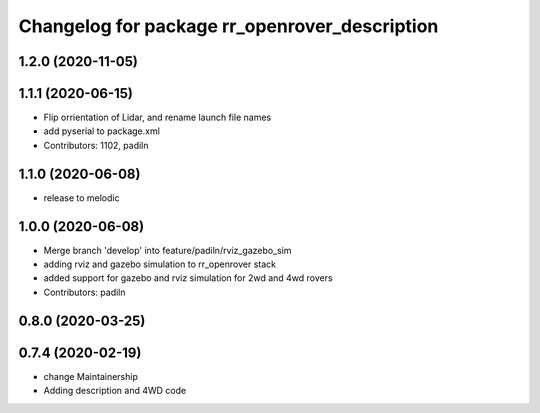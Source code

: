 ^^^^^^^^^^^^^^^^^^^^^^^^^^^^^^^^^^^^^^^^^^^^^^
Changelog for package rr_openrover_description
^^^^^^^^^^^^^^^^^^^^^^^^^^^^^^^^^^^^^^^^^^^^^^
1.2.0 (2020-11-05)
------------------

1.1.1 (2020-06-15)
------------------
* Flip orrientation of Lidar, and rename launch file names
*  add pyserial to package.xml
* Contributors: 1102, padiln

1.1.0 (2020-06-08)
------------------
* release to melodic

1.0.0 (2020-06-08)
------------------
* Merge branch 'develop' into feature/padiln/rviz_gazebo_sim
* adding rviz and gazebo simulation to rr_openrover stack
* added support for gazebo and rviz simulation for 2wd and 4wd rovers
* Contributors: padiln

0.8.0 (2020-03-25)
------------------

0.7.4 (2020-02-19)
------------------
* change Maintainership
* Adding description and 4WD code
